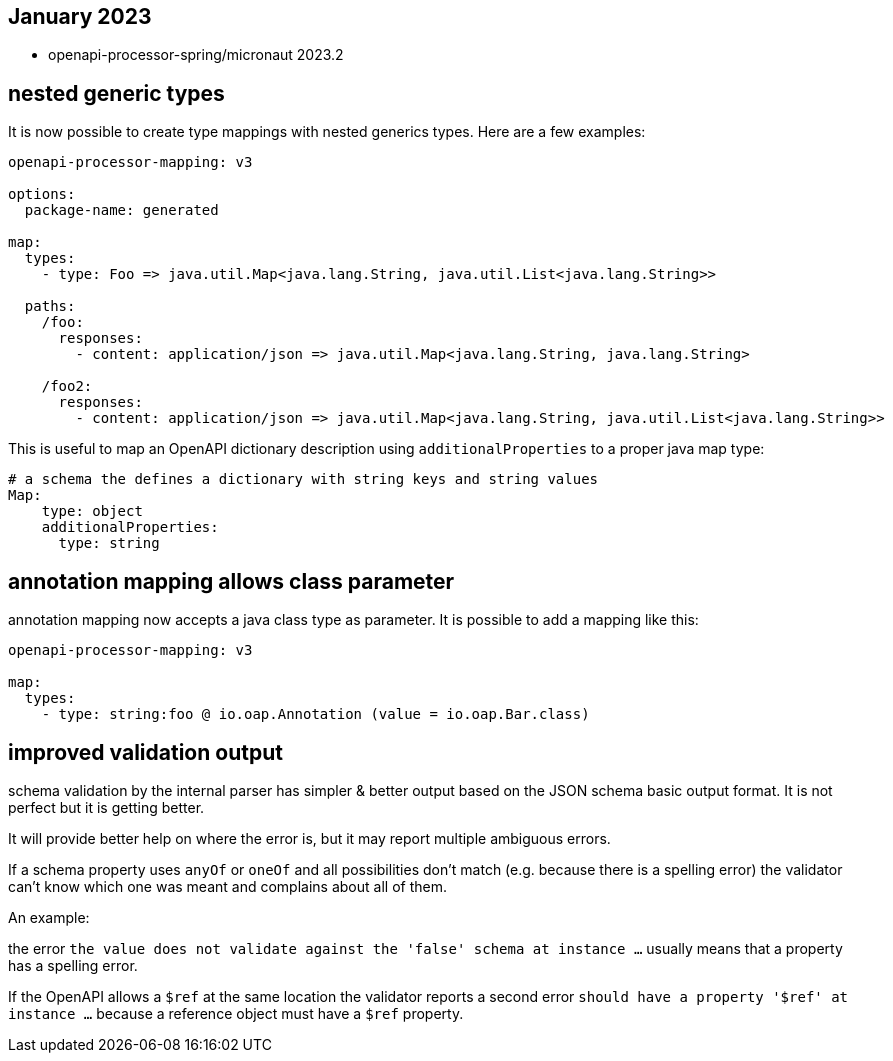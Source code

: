 == January 2023

* openapi-processor-spring/micronaut 2023.2

== nested generic types

It is now possible to create type mappings with nested generics types. Here are a few examples:

[source,yaml]
----
openapi-processor-mapping: v3

options:
  package-name: generated

map:
  types:
    - type: Foo => java.util.Map<java.lang.String, java.util.List<java.lang.String>>

  paths:
    /foo:
      responses:
        - content: application/json => java.util.Map<java.lang.String, java.lang.String>

    /foo2:
      responses:
        - content: application/json => java.util.Map<java.lang.String, java.util.List<java.lang.String>>
----

This is useful to map an OpenAPI dictionary description using `additionalProperties` to a proper java map type:

[source,yaml]
----
# a schema the defines a dictionary with string keys and string values
Map:
    type: object
    additionalProperties:
      type: string
----

== annotation mapping allows class parameter

annotation mapping now accepts a java class type as parameter. It is possible to add a mapping like this:

[source,yaml]
----
openapi-processor-mapping: v3

map:
  types:
    - type: string:foo @ io.oap.Annotation (value = io.oap.Bar.class)
----

== improved validation output

schema validation by the internal parser has simpler & better output based on the JSON schema basic output format. It is not perfect but it is getting better.

It will provide better help on where the error is, but it may report multiple ambiguous errors.

If a schema property uses `anyOf` or `oneOf` and all possibilities don't match  (e.g. because there is a spelling error) the validator can't know which one was meant and complains about all of them.

An example:

the error `the value does not validate against the 'false' schema at instance ...` usually means that a property has a spelling error.

If the OpenAPI allows a `$ref` at the same location the validator reports a second error `should have a property '$ref' at instance ...` because a reference object must have a `$ref` property.
